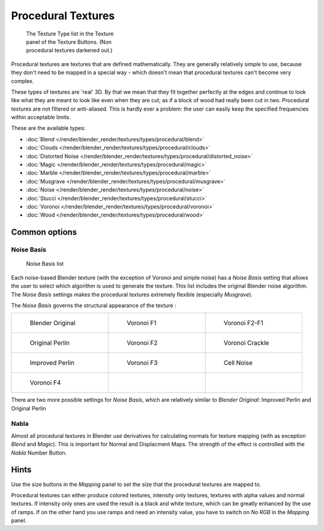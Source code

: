 
*******************
Procedural Textures
*******************

.. figure:: /images/25-Manual-Textures-Procedural-Menu.jpg
   :width: 240px
   :figwidth: 240px

   The Texture Type list in the Texture panel of the Texture Buttons. (Non procedural textures darkened out.)


Procedural textures are textures that are defined mathematically.
They are generally relatively simple to use, because they don't need to be mapped in a special
way - which doesn't mean that procedural textures can't become very complex.

These types of textures are 'real' 3D. By that we mean that they fit together perfectly at the
edges and continue to look like what they are meant to look like even when they are cut;
as if a block of wood had really been cut in two.
Procedural textures are not filtered or anti-aliased. This is hardly ever a problem:
the user can easily keep the specified frequencies within acceptable limits.

These are the available types:


- :doc:`Blend </render/blender_render/textures/types/procedural/blend>`
- :doc:`Clouds </render/blender_render/textures/types/procedural/clouds>`
- :doc:`Distorted Noise </render/blender_render/textures/types/procedural/distorted_noise>`
- :doc:`Magic </render/blender_render/textures/types/procedural/magic>`
- :doc:`Marble </render/blender_render/textures/types/procedural/marble>`
- :doc:`Musgrave </render/blender_render/textures/types/procedural/musgrave>`
- :doc:`Noise </render/blender_render/textures/types/procedural/noise>`
- :doc:`Stucci </render/blender_render/textures/types/procedural/stucci>`
- :doc:`Voronoi </render/blender_render/textures/types/procedural/voronoi>`
- :doc:`Wood </render/blender_render/textures/types/procedural/wood>`


Common options
==============

Noise Basis
-----------

.. figure:: /images/Doc-26-Manual-Textures-Procedural-Noise-Basis.jpg
   :width: 300px
   :figwidth: 300px

   Noise Basis list


Each noise-based Blender texture (with the exception of Voronoi and simple noise) has a
*Noise Basis* setting that allows the user to select which algorithm is used to
generate the texture. This list includes the original Blender noise algorithm.
The *Noise Basis* settings makes the procedural textures extremely flexible
(especially *Musgrave*).

The *Noise Basis* governs the structural appearance of the texture :


.. list-table::

   * - .. figure:: /images/NoiseBasisBlenderOriginal.jpg
          :width: 160px
          :figwidth: 160px

          Blender Original

     - .. figure:: /images/NoiseBasisVoronoiF1.jpg
          :width: 160px
          :figwidth: 160px

          Voronoi F1

     - .. figure:: /images/NoiseBasisVoronoiF2-F1.jpg
          :width: 160px
          :figwidth: 160px

          Voronoi F2-F1

   * - .. figure:: /images/NoiseBasisOriginalPerlin.jpg
          :width: 160px
          :figwidth: 160px

          Original Perlin

     - .. figure:: /images/NoiseBasisVoronoiF2.jpg
          :width: 160px
          :figwidth: 160px

          Voronoi F2

     - .. figure:: /images/NoiseBasisVoronoiCrackle.jpg
          :width: 160px
          :figwidth: 160px

          Voronoi Crackle

   * - .. figure:: /images/NoiseBasisImprovedPerlin.jpg
          :width: 160px
          :figwidth: 160px

          Improved Perlin

     - .. figure:: /images/NoiseBasisVoronoiF3.jpg
          :width: 160px
          :figwidth: 160px

          Voronoi F3

     - .. figure:: /images/NoiseBasisCellNoise.jpg
          :width: 160px
          :figwidth: 160px

          Cell Noise

   * - .. figure:: /images/NoiseBasisVoronoiF4.jpg
          :width: 160px
          :figwidth: 160px

          Voronoi F4

     -

     -


There are two more possible settings for *Noise Basis*,
which are relatively similar to *Blender Original*:
Improved Perlin and Original Perlin


Nabla
-----

Almost all procedural textures in Blender use derivatives for calculating normals for texture
mapping (with as exception *Blend* and *Magic*).
This is important for Normal and Displacment Maps.
The strength of the effect is controlled with the *Nabla* Number Button.


Hints
=====

Use the size buttons in the *Mapping* panel to set the size that the procedural
textures are mapped to.

Procedural textures can either produce colored textures, intensity only textures,
textures with alpha values and normal textures.
If intensity only ones are used the result is a black and white texture,
which can be greatly enhanced by the use of ramps.
If on the other hand you use ramps and need an intensity value,
you have to switch on *No RGB* in the *Mapping* panel.


